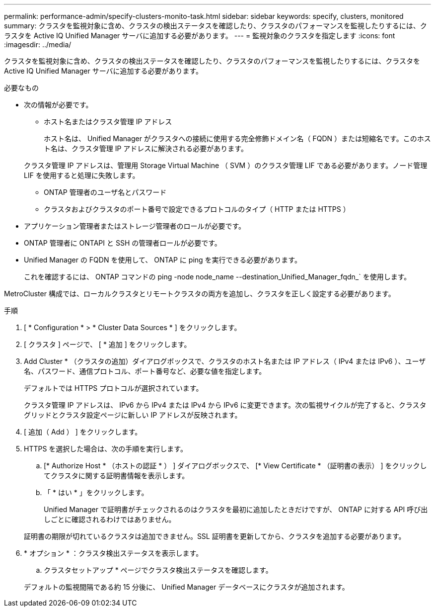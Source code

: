 ---
permalink: performance-admin/specify-clusters-monito-task.html 
sidebar: sidebar 
keywords: specify, clusters, monitored 
summary: クラスタを監視対象に含め、クラスタの検出ステータスを確認したり、クラスタのパフォーマンスを監視したりするには、クラスタを Active IQ Unified Manager サーバに追加する必要があります。 
---
= 監視対象のクラスタを指定します
:icons: font
:imagesdir: ../media/


[role="lead"]
クラスタを監視対象に含め、クラスタの検出ステータスを確認したり、クラスタのパフォーマンスを監視したりするには、クラスタを Active IQ Unified Manager サーバに追加する必要があります。

.必要なもの
* 次の情報が必要です。
+
** ホスト名またはクラスタ管理 IP アドレス
+
ホスト名は、 Unified Manager がクラスタへの接続に使用する完全修飾ドメイン名（ FQDN ）または短縮名です。このホスト名は、クラスタ管理 IP アドレスに解決される必要があります。

+
クラスタ管理 IP アドレスは、管理用 Storage Virtual Machine （ SVM ）のクラスタ管理 LIF である必要があります。ノード管理 LIF を使用すると処理に失敗します。

** ONTAP 管理者のユーザ名とパスワード
** クラスタおよびクラスタのポート番号で設定できるプロトコルのタイプ（ HTTP または HTTPS ）


* アプリケーション管理者またはストレージ管理者のロールが必要です。
* ONTAP 管理者に ONTAPI と SSH の管理者ロールが必要です。
* Unified Manager の FQDN を使用して、 ONTAP に ping を実行できる必要があります。
+
これを確認するには、 ONTAP コマンドの ping -node node_name --destination_Unified_Manager_fqdn_` を使用します。



MetroCluster 構成では、ローカルクラスタとリモートクラスタの両方を追加し、クラスタを正しく設定する必要があります。

.手順
. [ * Configuration * > * Cluster Data Sources * ] をクリックします。
. [ クラスタ ] ページで、 [ * 追加 ] をクリックします。
. Add Cluster * （クラスタの追加）ダイアログボックスで、クラスタのホスト名または IP アドレス（ IPv4 または IPv6 ）、ユーザ名、パスワード、通信プロトコル、ポート番号など、必要な値を指定します。
+
デフォルトでは HTTPS プロトコルが選択されています。

+
クラスタ管理 IP アドレスは、 IPv6 から IPv4 または IPv4 から IPv6 に変更できます。次の監視サイクルが完了すると、クラスタグリッドとクラスタ設定ページに新しい IP アドレスが反映されます。

. [ 追加（ Add ） ] をクリックします。
. HTTPS を選択した場合は、次の手順を実行します。
+
.. [* Authorize Host * （ホストの認証 * ） ] ダイアログボックスで、 [* View Certificate * （証明書の表示） ] をクリックしてクラスタに関する証明書情報を表示します。
.. 「 * はい * 」をクリックします。
+
Unified Manager で証明書がチェックされるのはクラスタを最初に追加したときだけですが、 ONTAP に対する API 呼び出しごとに確認されるわけではありません。

+
証明書の期限が切れているクラスタは追加できません。SSL 証明書を更新してから、クラスタを追加する必要があります。



. * オプション * ：クラスタ検出ステータスを表示します。
+
.. クラスタセットアップ * ページでクラスタ検出ステータスを確認します。


+
デフォルトの監視間隔である約 15 分後に、 Unified Manager データベースにクラスタが追加されます。


